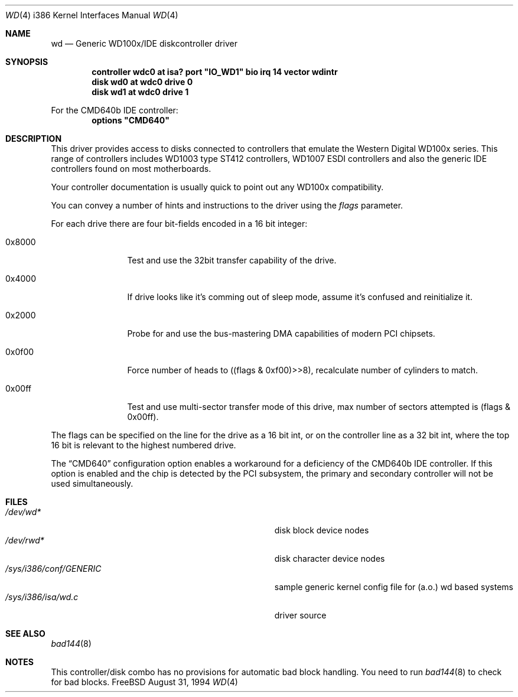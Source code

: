 .\"
.\" Copyright (c) 1994 Wilko Bulte
.\" All rights reserved.
.\"
.\" Redistribution and use in source and binary forms, with or without
.\" modification, are permitted provided that the following conditions
.\" are met:
.\" 1. Redistributions of source code must retain the above copyright
.\"    notice, this list of conditions and the following disclaimer.
.\" 2. Redistributions in binary form must reproduce the above copyright
.\"    notice, this list of conditions and the following disclaimer in the
.\"    documentation and/or other materials provided with the distribution.
.\" 3. The name of the author may not be used to endorse or promote products
.\"    derived from this software withough specific prior written permission
.\"
.\" THIS SOFTWARE IS PROVIDED BY THE AUTHOR ``AS IS'' AND ANY EXPRESS OR
.\" IMPLIED WARRANTIES, INCLUDING, BUT NOT LIMITED TO, THE IMPLIED WARRANTIES
.\" OF MERCHANTABILITY AND FITNESS FOR A PARTICULAR PURPOSE ARE DISCLAIMED.
.\" IN NO EVENT SHALL THE AUTHOR BE LIABLE FOR ANY DIRECT, INDIRECT,
.\" INCIDENTAL, SPECIAL, EXEMPLARY, OR CONSEQUENTIAL DAMAGES (INCLUDING, BUT
.\" NOT LIMITED TO, PROCUREMENT OF SUBSTITUTE GOODS OR SERVICES; LOSS OF USE,
.\" DATA, OR PROFITS; OR BUSINESS INTERRUPTION) HOWEVER CAUSED AND ON ANY
.\" THEORY OF LIABILITY, WHETHER IN CONTRACT, STRICT LIABILITY, OR TORT
.\" (INCLUDING NEGLIGENCE OR OTHERWISE) ARISING IN ANY WAY OUT OF THE USE OF
.\" THIS SOFTWARE, EVEN IF ADVISED OF THE POSSIBILITY OF SUCH DAMAGE.
.\"
.\"	$Id: wd.4,v 1.6 1997/07/15 09:44:05 charnier Exp $
.\"
.Dd August 31, 1994
.Dt WD 4 i386
.Os FreeBSD
.Sh NAME
.Nm wd
.Nd
Generic WD100x/IDE diskcontroller driver
.Sh SYNOPSIS
.Cd "controller wdc0 at isa? port" \&"IO_WD1\&" bio irq 14 vector wdintr
.Cd "disk wd0 at wdc0 drive 0
.Cd "disk wd1 at wdc0 drive 1
.Pp
For the CMD640b IDE controller:
.Cd "options"  \&"CMD640\&"
.Sh DESCRIPTION
This driver provides access to disks connected to controllers that emulate
the Western Digital WD100x series. This range of controllers includes WD1003
type ST412 controllers, WD1007 ESDI controllers and also the generic IDE 
controllers found on most motherboards.
.Pp
Your controller documentation is usually quick to point out any WD100x 
compatibility.
.Pp
You can convey a number of hints and instructions to the driver using
the
.Ar flags
parameter.
.Pp
For each drive there are four bit-fields encoded in a 16 bit integer:
.Bl -tag -width 0x0000 -offset 1c
.It 0x8000
Test and use the 32bit transfer capability of the drive.
.It 0x4000
If drive looks like it's comming out of sleep mode, assume it's 
confused and reinitialize it.
.It 0x2000
Probe for and use the bus-mastering DMA capabilities of modern
PCI chipsets.
.It 0x0f00
Force number of heads to ((flags & 0xf00)>>8), recalculate number
of cylinders to match.
.It 0x00ff
Test and use multi-sector transfer mode of this drive, max number of
sectors attempted is (flags & 0x00ff).
.El
.Pp
The flags can be specified on the line for the drive as a 16 bit int,
or on the controller line as a 32 bit int, where the top 16 bit is
relevant to the highest numbered drive.
.Pp
The
.Dq Dv CMD640
configuration option
enables a workaround for a deficiency of the CMD640b IDE controller.
If this option is enabled and the chip is detected by the PCI subsystem,
the primary and secondary controller will not be used simultaneously.
.Sh FILES
.Bl -tag -width Pa -compact
.It Pa /dev/wd*
disk block device nodes 
.It Pa /dev/rwd*
disk character device nodes
.It Pa /sys/i386/conf/GENERIC
sample generic kernel config file for (a.o.) wd based systems
.It Pa /sys/i386/isa/wd.c
driver source
.El
.Sh SEE ALSO
.Xr bad144 8
.Sh NOTES
This controller/disk combo has no provisions for automatic bad block handling.
You need to run 
.Xr bad144 8
to check for bad blocks.
